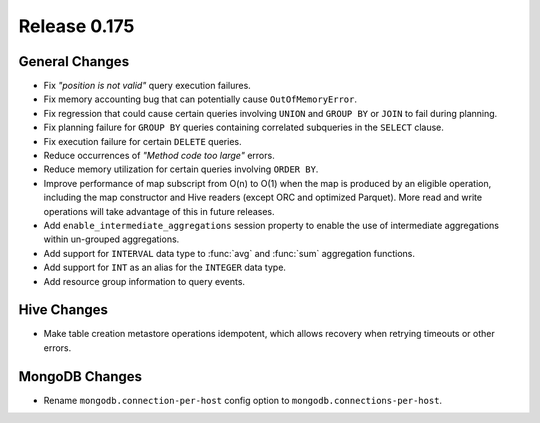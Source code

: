 =============
Release 0.175
=============

General Changes
---------------

* Fix *"position is not valid"* query execution failures.
* Fix memory accounting bug that can potentially cause ``OutOfMemoryError``.
* Fix regression that could cause certain queries involving ``UNION`` and
  ``GROUP BY`` or ``JOIN`` to fail during planning.
* Fix planning failure for ``GROUP BY`` queries containing correlated
  subqueries in the ``SELECT`` clause.
* Fix execution failure for certain ``DELETE`` queries.
* Reduce occurrences of *"Method code too large"* errors.
* Reduce memory utilization for certain queries involving ``ORDER BY``.
* Improve performance of map subscript from O(n) to O(1) when the map is
  produced by an eligible operation, including the map constructor and
  Hive readers (except ORC and optimized Parquet). More read and write
  operations will take advantage of this in future releases.
* Add ``enable_intermediate_aggregations`` session property to enable the
  use of intermediate aggregations within un-grouped aggregations.
* Add support for ``INTERVAL`` data type to :func:`avg` and :func:`sum` aggregation functions.
* Add support for ``INT`` as an alias for the ``INTEGER`` data type.
* Add resource group information to query events.

Hive Changes
------------

* Make table creation metastore operations idempotent, which allows
  recovery when retrying timeouts or other errors.

MongoDB Changes
---------------

* Rename ``mongodb.connection-per-host`` config option to ``mongodb.connections-per-host``.
